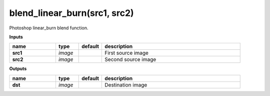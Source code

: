 blend_linear_burn(src1, src2)
=============================

Photoshop linear_burn blend function.

**Inputs**

.. csv-table::
   :header: "name", "type", "default", "description"
   :widths: 20,10,10,60

   "**src1**", "*image*", "", "First source image"
   "**src2**", "*image*", "", "Second source image"

**Outputs**

.. csv-table::
   :header: "name", "type", "default", "description"
   :widths: 20,10,10,60

   "**dst**", "*image*", "", "Destination image"

